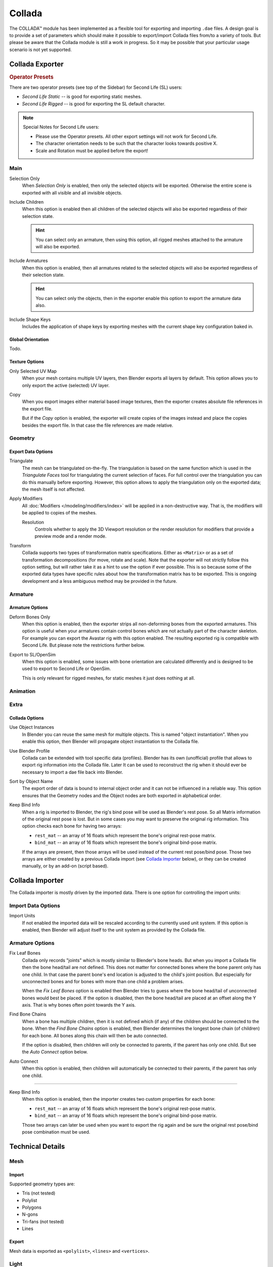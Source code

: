 
*******
Collada
*******

The COLLADA™ module has been implemented as a flexible tool for exporting and importing ``.dae`` files.
A design goal is to provide a set of parameters which should make it possible
to export/import Collada files from/to a variety of tools.
But please be aware that the Collada module is still a work in progress.
So it may be possible that your particular usage scenario is not yet supported.


Collada Exporter
================

.. figure:: /images/files_import-export_collada_export.png
   :align: right


.. rubric:: Operator Presets

There are two operator presets (see top of the Sidebar) for Second Life (SL) users:

- *Second Life Static* -- is good for exporting static meshes.
- *Second Life Rigged* -- is good for exporting the SL default character.

.. note::

   Special Notes for Second Life users:

   - Please use the Operator presets. All other export settings will not work for Second Life.
   - The character orientation needs to be such that the character looks towards positive X.
   - Scale and Rotation must be applied before the export!


Main
----

Selection Only
   When *Selection Only* is enabled, then only the selected objects will be exported.
   Otherwise the entire scene is exported with all visible and all invisible objects.

Include Children
   When this option is enabled then all children of the selected objects
   will also be exported regardless of their selection state.

   .. hint::

      You can select only an armature, then using this option,
      all rigged meshes attached to the armature will also be exported.

Include Armatures
   When this option is enabled, then all armatures related to the selected objects
   will also be exported regardless of their selection state.

   .. hint::

      You can select only the objects, then in the exporter enable
      this option to export the armature data also.

Include Shape Keys
   Includes the application of shape keys by exporting meshes
   with the current shape key configuration baked in.


Global Orientation
^^^^^^^^^^^^^^^^^^

Todo.


Texture Options
^^^^^^^^^^^^^^^

Only Selected UV Map
   When your mesh contains multiple UV layers, then Blender exports all layers by default.
   This option allows you to only export the active (selected) UV layer.
Copy
   When you export images either material based image textures,
   then the exporter creates absolute file references in the export file.

   But if the *Copy* option is enabled, the exporter will create copies of the images instead and
   place the copies besides the export file. In that case the file references are made relative.


Geometry
--------

Export Data Options
^^^^^^^^^^^^^^^^^^^

Triangulate
   The mesh can be triangulated on-the-fly. The triangulation is based on the same function
   which is used in the *Triangulate Faces* tool for triangulating the current selection of faces.
   For full control over the triangulation you can do this manually before exporting.
   However, this option allows to apply the triangulation only on the exported data;
   the mesh itself is not affected.

Apply Modifiers
   All :doc:`Modifiers </modeling/modifiers/index>` will be applied in a non-destructive way.
   That is, the modifiers will be applied to copies of the meshes.

   Resolution
      Controls whether to apply the 3D Viewport resolution or the render resolution
      for modifiers that provide a preview mode and a render mode.

Transform
   Collada supports two types of transformation matrix specifications.
   Either as ``<Matrix>`` or as a set of transformation decompositions (for move, rotate and scale).
   Note that the exporter will not strictly follow this option setting,
   but will rather take it as a hint to use the option if ever possible.
   This is so because some of the exported data types have specific rules
   about how the transformation matrix has to be exported.
   This is ongoing development and a less ambiguous method may be provided in the future.


Armature
--------

Armature Options
^^^^^^^^^^^^^^^^

Deform Bones Only
   When this option is enabled, then the exporter strips all non-deforming bones from the exported armatures.
   This option is useful when your armatures contain control bones
   which are not actually part of the character skeleton.
   For example you can export the Avastar rig with this option enabled.
   The resulting exported rig is compatible with Second Life.
   But please note the restrictions further below.

Export to SL/OpenSim
   When this option is enabled, some issues with bone orientation are calculated differently
   and is designed to be used to export to Second Life or OpenSim.

   This is only relevant for rigged meshes, for static meshes it just does nothing at all.


Animation
---------

Extra
-----

Collada Options
^^^^^^^^^^^^^^^

Use Object Instances
   In Blender you can reuse the same mesh for multiple objects.
   This is named "object instantiation". When you enable this option,
   then Blender will propagate object instantiation to the Collada file.

Use Blender Profile
   Collada can be extended with tool specific data (profiles). Blender has its own (unofficial) profile
   that allows to export rig information into the Collada file. Later It can be used to reconstruct the rig
   when it should ever be necessary to import a dae file back into Blender.

Sort by Object Name
   The export order of data is bound to internal object order and it can not be influenced in a reliable way.
   This option ensures that the Geometry nodes and the Object nodes are both exported in alphabetical order.

Keep Bind Info
   When a rig is imported to Blender, the rig's bind pose will be used as Blender's rest pose.
   So all Matrix information of the original rest pose is lost.
   But in some cases you may want to preserve the original rig information.
   This option checks each bone for having two arrays:

   - ``rest_mat`` -- an array of 16 floats which represent the bone's original rest-pose matrix.
   - ``bind_mat`` -- an array of 16 floats which represent the bone's original bind-pose matrix.

   If the arrays are present, then those arrays will be used instead of the current rest pose/bind pose.
   Those two arrays are either created by a previous Collada import (see `Collada Importer`_ below),
   or they can be created manually, or by an add-on (script based).


Collada Importer
================

.. figure:: /images/files_import-export_collada_import.png
   :align: right

The Collada importer is mostly driven by the imported data.
There is one option for controlling the import units:


Import Data Options
-------------------

Import Units
   If not enabled the imported data will be rescaled according to the currently used unit system.
   If this option is enabled, then Blender will adjust itself to the unit system as provided by the Collada file.


Armature Options
----------------

Fix Leaf Bones
   Collada only records "joints" which is mostly similar to Blender's bone heads.
   But when you import a Collada file then the bone head/tail are not defined.
   This does not matter for connected bones where the bone parent only has one child.
   In that case the parent bone's end location is adjusted to the child's joint position.
   But especially for unconnected bones and for bones with more than one child a problem arises.

   When the *Fix Leaf Bones* option is enabled then Blender tries to guess
   where the bone head/tail of unconnected bones would best be placed.
   If the option is disabled, then the bone head/tail are placed at an offset along the Y axis.
   That is why bones often point towards the Y axis.

Find Bone Chains
   When a bone has multiple children, then it is not defined which (if any)
   of the children should be connected to the bone. When the *Find Bone Chains* option is enabled,
   then Blender determines the longest bone chain (of children) for each bone.
   All bones along this chain will then be auto connected.

   If the option is disabled, then children will only be connected to parents,
   if the parent has only one child. But see the *Auto Connect* option below.

Auto Connect
   When this option is enabled, then children will automatically
   be connected to their parents, if the parent has only one child.

-------

Keep Bind Info
   When this option is enabled, then the importer creates two custom properties for each bone:

   - ``rest_mat`` -- an array of 16 floats which represent the bone's original rest-pose matrix.
   - ``bind_mat`` -- an array of 16 floats which represent the bone's original bind-pose matrix.

   Those two arrays can later be used when you want to export the rig
   again and be sure the original rest pose/bind pose combination must be used.


Technical Details
=================

Mesh
----

Import
^^^^^^

Supported geometry types are:

- Tris (not tested)
- Polylist
- Polygons
- N-gons
- Tri-fans (not tested)
- Lines


Export
^^^^^^

Mesh data is exported as ``<polylist>``, ``<lines>`` and ``<vertices>``.


Light
-----

Import
^^^^^^

Blender does a best effort on importing lights from a dae-file.
If a Blender profile is detected for lights, all values from these will be used instead.
This ensures full re-import from a Blender exported dae-file. ``<extra>`` support has been added in Blender 2.57.


Export
^^^^^^

A Blender profile for lights has been added through the ``<extra>`` tag.
The entire Light struct from Blender will be exported through this profile,
with the exception of light curve falloff.


Animation
---------

Export & Import
^^^^^^^^^^^^^^^

- Support for object (mesh, camera, light) transform animations. Only Euler rotations,
  which is the default option for Objects, can be exported.
  For armature bone animations, Euler and quaternion rotation types are supported.
- Import and export of animations for the following parameters are supported:

  - Light
  - Camera
  - Material effects
- Non-skin controlling armature bone animation.
- Animations of armatures with skin deforming bones.
- Animations of armatures in Object Mode.
- Fully rigified armature animations (referring to the Rigify add-on). For export of rigified armature animations:

  - Select Bake Action. (Open :doc:`/interface/controls/templates/operator_search` and type "Bake Action".)
  - If you have only the deform bones selected check *Only Selected*.
    This will give smaller dae. Otherwise uncheck *Only Selected*.
  - Check *Clear Constraints*.
  - Bake Action.
  - Select the mesh and the deform bones. Then export to Collada while checking only selected option.
    (Selecting only the Mesh and bones is not strictly necessary.
    Selecting and export only selected will give smaller dae.)
  - `Demonstration video <https://www.youtube.com/watch?v=GTlmmd13J1w>`__

For bone nodes which are leaf nodes in the armature tree,
or if a bone has more than one child, a Blender profile for tip with an ``<extra>`` tag,
is added for those joint nodes. To correctly derive the bone-to-tail location on re-import.

.. note:: Important Things to Remember

   - Object and data-block names are constrained to 21 characters (bytes).
   - UV layer names are constrained to 32 characters (bytes).
   - Only armature animation on mesh, single skin controller.
   - No support for modifiers yet.

   When importing a dae-file that has ``<instance_node>`` on exporting
   this information is essentially lost and these nodes will be ``<node>``\ s.

